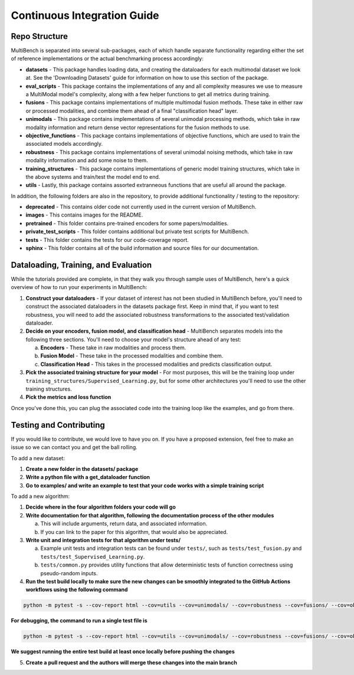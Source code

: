 Continuous Integration Guide
*******************

Repo Structure
=========================

MultiBench is separated into several sub-packages, each of which handle separate functionality regarding either the set of reference implementations or the actual benchmarking process accordingly:

- **datasets** - This package handles loading data, and creating the dataloaders for each multimodal dataset we look at. See the 'Downloading Datasets' guide for information on how to use this section of the package.
- **eval_scripts** - This package contains the implementations of any and all complexity measures we use to measure a MultiModal model's complexity, along with a few helper functions to get all metrics during training.
- **fusions** - This package contains implementations of multiple multimodal fusion methods. These take in either raw or processed modalities, and combine them ahead of a final "classification head" layer.
- **unimodals** -  This package contains implementations of several unimodal processing methods, which take in raw modality information and return dense vector representations for the fusion methods to use.
- **objective_functions** - This package contains implementations of objective functions, which are used to train the associated models accordingly.
- **robustness** - This package contains implementations of several unimodal noising methods, which take in raw modality information and add some noise to them.
- **training_structures** - This package contains implementations of generic model training structures, which take in the above systems and train/test the model end to end.
- **utils** - Lastly, this package contains assorted extranneous functions that are useful all around the package.

In addition, the following folders are also in the repository, to provide additional functionality / testing to the repository:

- **deprecated** - This contains older code not currently used in the current version of MultiBench.
- **images** - This contains images for the README.
- **pretrained** - This folder contains pre-trained encoders for some papers/modalities.
- **private_test_scripts** - This folder contains additional but private test scripts for MultiBench.
- **tests** - This folder contains the tests for our code-coverage report.
- **sphinx** - This folder contains all of the build information and source files for our documentation.

Dataloading, Training, and Evaluation
======================

While the tutorials provided are complete, in that they walk you through sample uses of MultiBench, here's a quick overview of how to run your experiments in MultiBench:

1. **Construct your dataloaders** - If your dataset of interest has not been studied in MultiBench before, you'll need to construct the associated dataloaders in the datasets package first. Keep in mind that, if you want to test robustness, you will need to add the associated robustness transformations to the associated test/validation dataloader.
2. **Decide on your encoders, fusion model, and classification head** - MultiBench separates models into the following three sections. You'll need to choose your model's structure ahead of any test:
   
   a. **Encoders** - These take in raw modalities and process them.
   b. **Fusion Model** - These take in the processed modalities and combine them.
   c. **Classification Head** - This takes in the processed modalities and predicts classification output.

3. **Pick the associated training structure for your model** - For most purposes, this will be the training loop under ``training_structures/Supervised_Learning.py``, but for some other architectures you'll need to use the other training structures.
4. **Pick the metrics and loss function**

Once you've done this, you can plug the associated code into the training loop like the examples, and go from there.


Testing and Contributing
==========================

If you would like to contribute, we would love to have you on. If you have a proposed extension, feel free to make an issue so we can contact you and get the ball rolling.

To add a new dataset:

1. **Create a new folder in the datasets/ package**
2. **Write a python file with a get_dataloader function**
3. **Go to examples/ and write an example to test that your code works with a simple training script**

To add a new algorithm:

1. **Decide where in the four algorithm folders your code will go**
2. **Write documentation for that algorithm, following the documentation process of the other modules**
   
   a. This will include arguments, return data, and associated information.
   b. If you can link to the paper for this algorithm, that would also be appreciated.

3. **Write unit and integration tests for that algorithm under tests/**

   a. Example unit tests and integration tests can be found under ``tests/``, such as ``tests/test_fusion.py`` and ``tests/test_Supervised_Learning.py``.
   b. ``tests/common.py`` provides utility functions that allow deterministic tests of function correctness using pseudo-random inputs.
   
4. **Run the test build locally to make sure the new changes can be smoothly integrated to the GitHub Actions workflows using the following command**

.. code-block:: bash

   python -m pytest -s --cov-report html --cov=utils --cov=unimodals/ --cov=robustness --cov=fusions/ --cov=objective_functions tests/
   
**For debugging, the command to run a single test file is**
   
.. code-block:: bash

   python -m pytest -s --cov-report html --cov=utils --cov=unimodals/ --cov=robustness --cov=fusions/ --cov=objective_functions tests/tests_TESTNAME.py
   
**We suggest running the entire test build at least once locally before pushing the changes**

5. **Create a pull request and the authors will merge these changes into the main branch**
